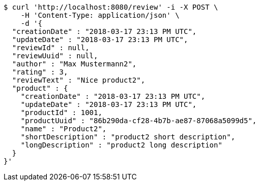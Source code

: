 [source,bash]
----
$ curl 'http://localhost:8080/review' -i -X POST \
    -H 'Content-Type: application/json' \
    -d '{
  "creationDate" : "2018-03-17 23:13 PM UTC",
  "updateDate" : "2018-03-17 23:13 PM UTC",
  "reviewId" : null,
  "reviewUuid" : null,
  "author" : "Max Mustermann2",
  "rating" : 3,
  "reviewText" : "Nice product2",
  "product" : {
    "creationDate" : "2018-03-17 23:13 PM UTC",
    "updateDate" : "2018-03-17 23:13 PM UTC",
    "productId" : 1001,
    "productUuid" : "86b290da-cf28-4b7b-ae87-87068a5099d5",
    "name" : "Product2",
    "shortDescription" : "product2 short description",
    "longDescription" : "product2 long description"
  }
}'
----